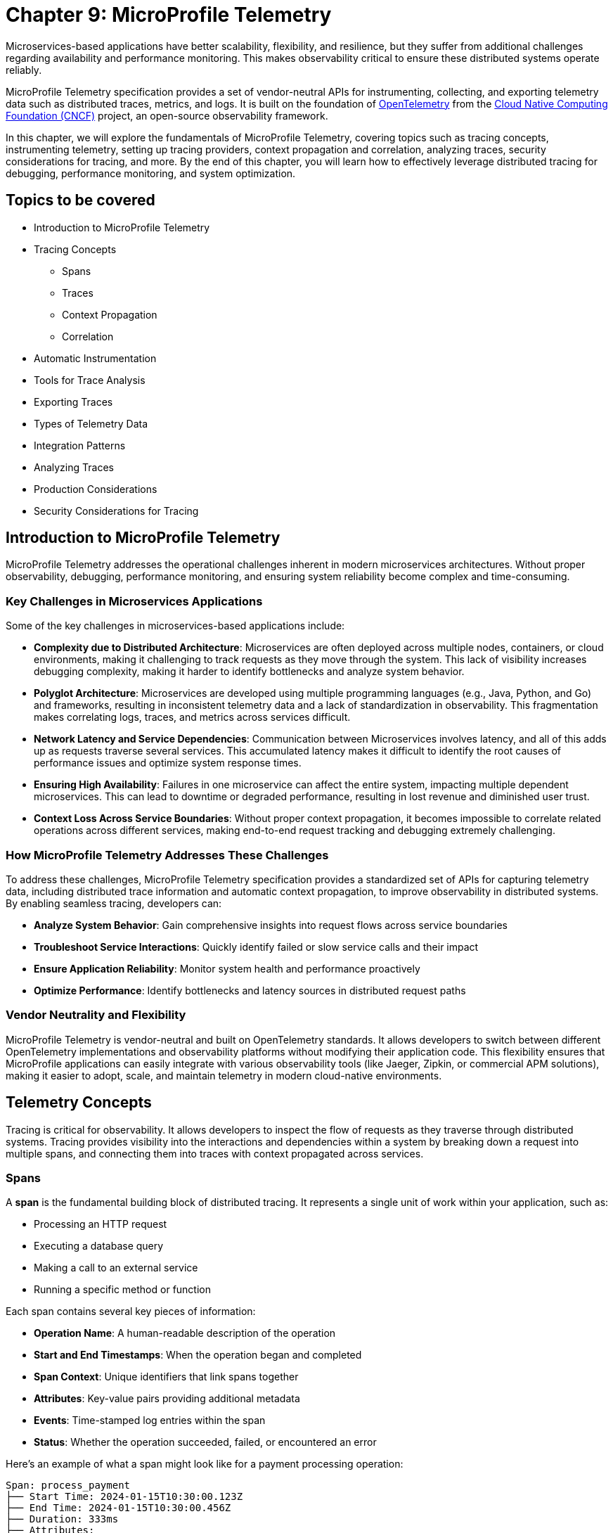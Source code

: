 = Chapter 9: MicroProfile Telemetry

Microservices-based applications have better scalability, flexibility, and resilience, but they suffer from additional challenges regarding availability and performance monitoring. This makes observability critical to ensure these distributed systems operate reliably.

MicroProfile Telemetry specification provides a set of vendor-neutral APIs for instrumenting, collecting, and exporting telemetry data such as distributed traces, metrics, and logs. It is built on the foundation of https://opentelemetry.io/[OpenTelemetry] from the https://www.cncf.io/[Cloud Native Computing Foundation (CNCF)] project, an open-source observability framework. 

In this chapter, we will explore the fundamentals of MicroProfile Telemetry, covering topics such as tracing concepts, instrumenting telemetry, setting up tracing providers, context propagation and correlation, analyzing traces, security considerations for tracing, and more. By the end of this chapter, you will learn how to effectively leverage distributed tracing for debugging, performance monitoring, and system optimization.

== Topics to be covered

* Introduction to MicroProfile Telemetry
* Tracing Concepts 
** Spans 
** Traces
** Context Propagation
** Correlation
* Automatic Instrumentation
* Tools for Trace Analysis
* Exporting Traces
* Types of Telemetry Data
* Integration Patterns
* Analyzing Traces
* Production Considerations
* Security Considerations for Tracing

== Introduction to MicroProfile Telemetry

MicroProfile Telemetry addresses the operational challenges inherent in modern microservices architectures. Without proper observability, debugging, performance monitoring, and ensuring system reliability become complex and time-consuming.

=== Key Challenges in Microservices Applications

Some of the key challenges in microservices-based applications include:

* *Complexity due to Distributed Architecture*: Microservices are often deployed across multiple nodes, containers, or cloud environments, making it challenging to track requests as they move through the system. This lack of visibility increases debugging complexity, making it harder to identify bottlenecks and analyze system behavior.
* *Polyglot Architecture*: Microservices are developed using multiple programming languages (e.g., Java, Python, and Go) and frameworks, resulting in inconsistent telemetry data and a lack of standardization in observability. This fragmentation makes correlating logs, traces, and metrics across services difficult.
* *Network Latency and Service Dependencies*: Communication between Microservices involves latency, and all of this adds up as requests traverse several services. This accumulated latency makes it difficult to identify the root causes of performance issues and optimize system response times.
* *Ensuring High Availability*: Failures in one microservice can affect the entire system, impacting multiple dependent microservices. This can lead to downtime or degraded performance, resulting in lost revenue and diminished user trust.
* *Context Loss Across Service Boundaries*: Without proper context propagation, it becomes impossible to correlate related operations across different services, making end-to-end request tracking and debugging extremely challenging.

=== How MicroProfile Telemetry Addresses These Challenges

To address these challenges, MicroProfile Telemetry specification provides a standardized set of APIs for capturing telemetry data, including distributed trace information and automatic context propagation, to improve observability in distributed systems. By enabling seamless tracing, developers can:

* **Analyze System Behavior**: Gain comprehensive insights into request flows across service boundaries
* **Troubleshoot Service Interactions**: Quickly identify failed or slow service calls and their impact
* **Ensure Application Reliability**: Monitor system health and performance proactively
* **Optimize Performance**: Identify bottlenecks and latency sources in distributed request paths

=== Vendor Neutrality and Flexibility

MicroProfile Telemetry is vendor-neutral and built on OpenTelemetry standards. It allows developers to switch between different OpenTelemetry implementations and observability platforms without modifying their application code. This flexibility ensures that MicroProfile applications can easily integrate with various observability tools (like Jaeger, Zipkin, or commercial APM solutions), making it easier to adopt, scale, and maintain telemetry in modern cloud-native environments.

== Telemetry Concepts

Tracing is critical for observability. It allows developers to inspect the flow of requests as they traverse through distributed systems. Tracing provides visibility into the interactions and dependencies within a system by breaking down a request into multiple spans, and connecting them into traces with context propagated across services.

=== Spans

A **span** is the fundamental building block of distributed tracing. It represents a single unit of work within your application, such as:

* Processing an HTTP request
* Executing a database query
* Making a call to an external service
* Running a specific method or function

Each span contains several key pieces of information:

* **Operation Name**: A human-readable description of the operation
* **Start and End Timestamps**: When the operation began and completed
* **Span Context**: Unique identifiers that link spans together
* **Attributes**: Key-value pairs providing additional metadata
* **Events**: Time-stamped log entries within the span
* **Status**: Whether the operation succeeded, failed, or encountered an error

Here's an example of what a span might look like for a payment processing operation:

```
Span: process_payment
├── Start Time: 2024-01-15T10:30:00.123Z
├── End Time: 2024-01-15T10:30:00.456Z
├── Duration: 333ms
├── Attributes:
│   ├── payment.amount: 99.99
│   ├── payment.currency: USD
│   ├── customer.id: 12345
│   └── http.method: POST
├── Events:
│   ├── [10:30:00.200Z] Validating payment details
│   ├── [10:30:00.300Z] Calling payment gateway
│   └── [10:30:00.420Z] Payment authorized
└── Status: OK
```

=== Traces

A **trace** represents the complete journey of a request as it flows through your distributed system. It's composed of multiple spans that are linked together to show the full path of execution.

Think of a trace as a tree structure:
* The **root span** represents the initial request (e.g., a user making a purchase)
* **Child spans** represent subsequent operations triggered by the request
* **Sibling spans** represent parallel operations at the same level

For example, when a user makes a purchase in an e-commerce system, the trace might look like this:

```
Trace: User Purchase Request
└── [Root] HTTP POST /purchase
    ├── [Child] Validate user session
    ├── [Child] Check inventory
    │   ├── [Child] Query inventory database
    │   └── [Child] Update stock levels
    ├── [Child] Process payment
    │   ├── [Child] Validate payment details
    │   ├── [Child] Call payment gateway API
    │   └── [Child] Store payment record
    └── [Child] Send confirmation email
        ├── [Child] Generate email content
        └── [Child] Call email service API
```

Each trace has a unique **trace ID** that identifies it across all services and systems it touches. This allows you to follow a single request from start to finish, even as it crosses multiple service boundaries.

=== Context Propagation

**Context propagation** is the mechanism that ensures tracing information flows correctly through your distributed system. Without proper context propagation, you'd end up with disconnected spans instead of a cohesive trace.

The trace context includes:
* **Trace ID**: Unique identifier for the entire trace
* **Span ID**: Unique identifier for the current span
* **Parent Span ID**: Links the current span to its parent
* **Trace Flags**: Additional metadata about trace processing

Context propagation works in several ways:

**1. HTTP Header Propagation**
When services communicate over HTTP, trace context is carried in headers:
```
HTTP Headers:
traceparent: 00-4bf92f3577b34da6a3ce929d0e0e4736-00f067aa0ba902b7-01
tracestate: rojo=00f067aa0ba902b7,congo=t61rcWkgMzE
```

**2. In-Process Propagation**
Within a single service, context is maintained across:
* Method calls within the same thread
* Asynchronous operations using CompletableFuture or similar
* CDI bean interactions
* Database operations

**3. Cross-Service Propagation**
When calling external services, MicroProfile Telemetry automatically:
* Adds trace headers to outbound HTTP requests
* Extracts trace context from incoming requests
* Maintains parent-child relationships between spans

=== Correlation and Causality

One of the most powerful aspects of distributed tracing is its ability to show **correlation** and **causality** between operations across your system.

**Correlation** helps you understand which operations are related:
* All spans with the same trace ID are part of the same user request
* Parent-child relationships show which operations triggered others
* Timing information reveals dependencies and bottlenecks

**Causality** shows the cause-and-effect relationships:
* If span A starts before span B and they share a trace, A may have caused B
* Parent spans represent operations that trigger child operations
* Sibling spans may be parallel operations or sequential steps

This correlation enables powerful debugging and analysis capabilities:

**Example: Debugging a Slow Request**
```
Trace Analysis for Slow Purchase Request (2.3s total):
├── HTTP POST /purchase (2.3s) - Root cause investigation needed
    ├── Validate user session (50ms) - Normal
    ├── Check inventory (100ms) - Normal
    │   ├── Query inventory database (80ms) - Normal
    │   └── Update stock levels (20ms) - Normal
    ├── Process payment (2.1s) - BOTTLENECK IDENTIFIED
    │   ├── Validate payment details (30ms) - Normal
    │   ├── Call payment gateway API (2.0s) - SLOW EXTERNAL SERVICE
    │   └── Store payment record (70ms) - Normal
    └── Send confirmation email (50ms) - Normal
```

From this trace, you can immediately see that the payment gateway API call is the bottleneck, accounting for most of the request's duration.

== Instrumenting Telemetry

MicroProfile Telemetry simplifies instrumentation by integrating OpenTelemetry for distributed tracing. The following steps outline how to instrument telemetry in a MicroProfile E-Commerce application.

=== *Step 1: Add the MicroProfile Telemetry Dependency*

To enable tracing and exporting of telemetry data, include the MicroProfile Telemetry API dependency in your `pom.xml` file.

[source, xml]
----
<!-- Adding MicroProfile Telemetry dependency -->
<dependency>
   <groupId>org.eclipse.microprofile.telemetry</groupId>
   <artifactId>microprofile-telemetry-api</artifactId>
   <version>1.1</version>
   <scope>provided</scope>
</dependency>
----

=== *Step 2: Create a Tracer*

MicroProfile automatically traces requests, but you can manually instrument your code using OpenTelementry APIs.

A *Tracer* is a core component of OpenTelemetry, responsible for *creating spans* and *managing trace data* within the application. To use it, inject a +Tracer+ instance into your MicroProfile service:

[source, java]
----
import io.opentelemetry.api.trace.Tracer;
import io.opentelemetry.api.trace.Span;
import jakarta.enterprise.context.ApplicationScoped;
import jakarta.inject.Inject;

@ApplicationScoped
public class PaymentService {

    @Inject
    Tracer tracer;

    public void processPayment(String orderId, double amount) {
        // Create a custom span for tracing the payment process
        Span span = tracer.spanBuilder("payment.process").startSpan();
        
        try {
            span.setAttribute("order.id", orderId);
            span.setAttribute("payment.amount", amount);
            span.setAttribute("payment.status", "IN_PROGRESS");

            // Business logic for processing the payment
            executePayment(orderId, amount);

            span.setAttribute("payment.status", "SUCCESS");
        } catch (Exception e) {
            span.setAttribute("payment.status", "FAILED");
            span.recordException(e);
        } finally {
            span.end();
        }
    }

    private void executePayment(String orderId, double amount) {
        System.out.println("Processing payment for Order ID: " + orderId + ", Amount: " + amount);
    }
}
----

The implementation injects a `Tracer`, which enables manual span creation and precise trace management within the application. By creating a custom span (+payment.process+), it captures detailed telemetry data related to the payment process. Additionally, custom attributes such as `order.id`, `payment.amount`, and `payment.status` are attached to the span, providing valuable metadata for trace analysis. The implementation also includes exception handling, ensuring that any failures encountered during payment processing are properly recorded in the trace. Finally, the span is explicitly ended, marking the completion of tracing for this method.

This setup ensures that each payment transaction is fully traceable, allowing developers to monitor execution flow, debug issues, and optimize application performance effectively.

=== *Step 3: Create a Span*

Use the Tracer to create a span that represents a specific operation or activity in your application:

[source, java]
----
Span span = tracer.spanBuilder("my-span").startSpan();
----

The method `spanBuilder("my-span")` creates a new named span, which represents a specific operation within the application's execution flow. This helps in tracing and monitoring the operation as part of a distributed system. Calling `startSpan()` marks the beginning of the span lifecycle, ensuring that the span is actively recorded until it is explicitly ended. This allows telemetry data to be captured for performance analysis, debugging, and observability.

=== *Step 4: Add Attributes to the Span*

Attributes enhance trace context by attaching key-value pairs to a span, providing additional metadata that helps filter and analyze traces in observability tools. This helps in contextualizing the trace data:

[source, java]
----
span.setAttribute("http.method", "GET");
span.setAttribute("http.url", "/products/12345");
span.setAttribute("user.id", "98765");
----

The above statements allow the tracing system to capture essential details about an HTTP request.

=== *Step 5: End the Span*

When the operation completes, end the span to capture the telemetry data:

[source, java]
----
Span span = tracer.spanBuilder("payment.process").startSpan();

try {
    // Business logic execution
} catch (Exception e) {
    span.recordException(e);
    span.setAttribute("error", true);
} finally {
    span.end();
}
----

== Tools for Trace Analysis

The following tools are commonly used for trace collection, visualization, and analysis in MicroProfile applications:

=== OpenTelemetry Collector

The https://opentelemetry.io/docs/collector/[OpenTelemetry Collector] is an open-source telemetry processing system that acts as an intermediary between instrumented applications and observability backends such as Jaeger, Zipkin, and Prometheus. It is designed to receive, process, and export tracing data, making it a powerful tool for managing distributed traces in MicroProfile applications.

It is vendor-agnostic, which allows for seamless integration with multiple tracing backends without requiring any changes to application instrumentation. It supports multiple data formats, enabling the ingestion of traces through several protocols, ensuring compatibility across different telemetry sources. Additionally, it offers processing pipelines that let developers filter, batch, and transform trace data before exporting it, optimizing observability workflows.

Designed for scalability, the OpenTelemetry Collector can be deployed as a standalone instance or distributed across multiple nodes, making it suitable for both small-scale applications and large enterprise-grade distributed systems.

=== Jaeger

https://www.jaegertracing.io/[Jaeger] is an open-source distributed tracing system developed by Uber, widely used for monitoring microservices and visualizing request flows in cloud-native applications. It provides a powerful visualization interface that enables developers to inspect traces, analyze dependencies between services, and examine execution timelines, making it an essential tool for debugging performance bottlenecks.

One of Jaeger’s key capabilities is service dependency analysis, which helps identify how microservices interact, providing insights into latency, failures, and request propagation. It also supports adaptive sampling strategies, allowing developers to control the volume of traces collected to optimize performance without overwhelming storage and processing resources. Additionally, Jaeger offers built-in storage options, allowing trace data to be stored in Elasticsearch, Cassandra, or Kafka, making it scalable and flexible for various deployment environments.

=== Zipkin

https://zipkin.io/[Zipkin] is a distributed tracing system designed to help developers visualize and diagnose latency issues in microservices-based applications. It provides a lightweight and fast tracing solution, making it ideal for quick deployment with minimal resource usage. Its simplicity and efficiency make it a popular choice for teams looking to implement tracing without significant infrastructure overhead.

One of Zipkin’s core strengths is its tag-based searching, which allows developers to filter traces based on metadata such as service name, request ID, or other custom attributes, enabling quick identification of relevant traces. It also offers dependency graph visualization, helping to uncover bottlenecks and inefficiencies in microservices interactions. To accommodate different storage needs, Zipkin supports multiple storage backends, including Elasticsearch, MySQL, and Cassandra, providing flexibility for various deployment scenarios.

=== Grafana Tempo

https://grafana.com/oss/tempo/[Grafana Tempo] is a distributed tracing backend. Unlike Jaeger and Zipkin, Tempo does not require indexing as it only requires object storage, making it highly scalable and cost-efficient for handling large volumes of trace data. This unique approach allows Tempo to store traces efficiently without increasing storage and query overhead, making it an ideal choice for high-performance microservices environments.
One of Tempo’s key advantages is its tight integration with Grafana dashboards, enabling developers to correlate logs, metrics, and traces within a unified observability platform. Additionally, Tempo offers multi-backend support, meaning it can ingest and process trace data from OpenTelemetry, Jaeger, and Zipkin sources, ensuring compatibility with existing tracing setups. Its scalability makes it well-suited for large-scale microservices architectures, where efficiently managing distributed tracing data is crucial.

== Exporting the Traces

To export the traces we need to configure the exporter type and endpoint in the `src/main/resources/META-INF/microprofile-config.properties`.
For using OTLP (OpenTelemetry Protocol) export, you need to add the following configuration in:

[source]
----
# Enable OpenTelemetry 
otel.traces.exporter=otlp

# Set the OTLP exporter endpoint
otel.exporter.otlp.endpoint=http://localhost:4317 

# Define the service name
otel.service.name=payment-service 

# Sampling rate: (1.0 = always, 0.5 = 50%, 0.0 = never)
otel.traces.sampler=parentbased_always_on
----

This sends traces directly to a observability tool, enabling real-time distributed tracing and performance monitoring. To ensure proper tracing, your observability tool (for e.g. Jaeger) must be running to receive trace data.

Using OTLP is advantageous because it is the native standard for OpenTelemetry, ensuring seamless integration with a wide range of observability tools. One of its key benefits is that it allows developers to use multiple observability platforms without changing instrumentation, providing a unified and vendor-neutral tracing solution.

=== Verify the Traces

Once tracing is enabled and the appropriate exporter is configured, the next step is to verify that traces are being captured and sent to the observability backend. This ensures that the MicroProfile Telemetry setup is functioning correctly and that distributed tracing data is available for monitoring and debugging.

==== Run Jaeger

The simplest way to run Jaeger is with Docker using the command as below:

[source, bash]
----
docker run -d --name jaeger \
  -e COLLECTOR_ZIPKIN_HTTP_PORT=9411 \
  -p 5775:5775/udp \
  -p 6831:6831/udp \
  -p 6832:6832/udp \
  -p 5778:5778 \
  -p 16686:16686 \
  -p 14268:14268 \
  -p 14250:14250 \
  -p 9411:9411 \
  jaegertracing/all-in-one:latest
----

The above command runs the *all-in-one* Jaeger container, which includes the agent, collector, query service, and UI.

The Jaeger UI can be accessed at: `https://<hostname>:16686`. 

Ensure all the services of our MicroProfile E-commerce applications are running.

Search using parameters like operation name, time range, or service for the traces associated with different microservices and confirm that the telemetry data is visible.
View a detailed breakdown of each span within the trace, including timing and attributes.

== Types of Telemetry

MicroProfile Telemetry supports multiple approaches to instrumentation and tracing, ensuring flexibility for developers based on their observability needs. The three primary types of telemetry in MicroProfile Telemetry are:

=== Automatic Instrumentation

Automatic Instrumentation enables distributed tracing without requiring any modifications to the application code. This is particularly beneficial for Jakarta RESTful Web Services and MicroProfile REST Clients, as it enables seamless integration into distributed tracing systems following the semantic conventions of OpenTelemetry. This ensures compatibility across different tracing tools.

For example, in the ProductService, which exposes a RESTful endpoint, automatic instrumentation ensures that incoming and outgoing HTTP requests are traced with minimal configuration, without requiring any additional code changes.

By default, MicroProfile Telemetry tracing is disabled. To activate it, set the following property in `microprofile-config.properties`:

[source]
----
otel.sdk.disabled=false
----
This ensures that OpenTelemetry's tracing capabilities are enabled for the application.

=== Manual Instrumentation
Manual Instrumentation provides developers with fine-grained control over how telemetry data is collected and structured within a MicroProfile application. By explicitly defining spans, attributes, and trace propagation, developers can gain greater insight into application behavior beyond what automatic instrumentation provides.

==== Using the @WithSpan Annotation
The `@WithSpan` annotation provides a simple way to create custom spans within a trace. By annotating a method with `@WithSpan`, a new span is automatically generated whenever the method is invoked. This span is linked to the current trace context, allowing developers to track key operations without manually managing span lifecycle.

[source, java]
----
import io.opentelemetry.instrumentation.annotations.WithSpan;
import jakarta.enterprise.context.ApplicationScoped;

@ApplicationScoped
public class PaymentService {

    @WithSpan
    public void processPayment(String orderId) {
        // Business logic here
    }
}
----

Every time processPayment is called, a new span is created. The span is automatically linked to the current trace context. No need for explicit span creation or lifecycle management. You can use `@WithSpan` for tracing key business operations, such as order processing, payment handling, or API requests.

==== Using `SpanBuilder` for Custom Spans

For greater flexibility, developers can manually create spans using the OpenTelemetry API. The `SpanBuilder` class provides the ability to define custom span names, making trace analysis more meaningful and structured. Additionally, developers can attach custom attributes to spans, enriching trace data with relevant metadata for deeper insights. This method also offers explicit control over the span lifecycle, allowing spans to be started and ended manually, ensuring they accurately represent specific business operations or execution flows within the application.

[source, java]
----
import io.opentelemetry.api.trace.Tracer;
import io.opentelemetry.api.trace.Span;
import jakarta.inject.Inject;
import jakarta.ws.rs.GET;
import jakarta.ws.rs.Path;

@Path("/trace")
public class TraceResource {

    @Inject
    Tracer tracer;

    @GET
    @Path("/custom")
    public String customTrace() {
        Span span = tracer.spanBuilder("custom-span").startSpan();
        span.setAttribute("custom.key", "customValue");
        span.end();
        return "Trace recorded";
    }
}
----

The method `tracer.spanBuilder("custom-span").startSpan()` creates a span with a specific name allowing developers to define meaningful trace segments for better observability. Using `span.setAttribute("custom.key", "customValue")`, custom metadata can be attached to the span, enriching trace data with relevant contextual information. Finally, calling `span.end()` explicitly marks the completion of the span, ensuring accurate tracking of execution duration. The `SpanBuilder` approach is particularly useful when developers require fine-grained control over when spans start and end, as well as the ability to include detailed metadata for enhanced trace analysis.

=== Manual Tracing in `PaymentService`

To manually instrument the processPayment method in the PaymentService, we use OpenTelemetry’s API to create a custom span, add attributes, and control the span lifecycle.

[source, java]
----
import io.opentelemetry.api.trace.Span;
import io.opentelemetry.api.trace.Tracer;
import jakarta.enterprise.context.ApplicationScoped;
import jakarta.inject.Inject;

@ApplicationScoped
public class PaymentService {

    @Inject
    Tracer tracer;

    public void processPayment(String orderId, double amount, String paymentMethod) {
        // Create a custom span for tracing the payment process
        Span span = tracer.spanBuilder("payment.process").startSpan();

        try {
            // Add attributes to enrich the trace
            span.setAttribute("order.id", orderId);
            span.setAttribute("payment.amount", amount);
            span.setAttribute("payment.method", paymentMethod);
            span.setAttribute("payment.status", "IN_PROGRESS");

            // Business logic for processing the payment
            System.out.println(“Processing Payment…);

            // Update span attribute on successful completion
            span.setAttribute("payment.status", "SUCCESS");
        } catch (Exception e) {
            // Capture error in tracing
            span.setAttribute("payment.status", "FAILED");
            span.recordException(e);
        } finally {
            // End the span to complete the tracing
            span.end();
        }
    }
}
----

The `payment.process` span is manually created using `tracer.spanBuilder()`, allowing explicit control over the tracing of the payment process. To enhance trace visibility, custom attributes such as the order ID, payment amount, and payment method are attached to the span, providing valuable context for analysis. Additionally, the payment status is recorded as `IN_PROGRESS` when processing starts and updated to `SUCCESS` or `FAILED` based on the outcome.

In the event of an error, the span captures and records the exception, ensuring failure details are logged for debugging. The span lifecycle is carefully managed, starting before the business logic executes and ending only after the process is completed in the `finally` block. This structured approach guarantees accurate performance monitoring and trace completeness, improving visibility into how payments are processed in a distributed system.

==  Agent Instrumentation

Agent Instrumentation enables telemetry data collection without modifying application code by attaching a Java agent at runtime. This approach is particularly useful for legacy applications or scenarios where modifying source code is not feasible. The OpenTelemetry Java Agent dynamically instruments applications, automatically detecting and tracing interactions within commonly used frameworks such as Jakarta RESTful Web Services, database connections, and messaging systems.

One of the key advantages of agent-based instrumentation is that it requires no changes to the application's source code and eliminates the need for recompilation or redeployment. Instead, it can be activated by attaching the agent at application startup.

Refer to the https://opentelemetry.io/docs/zero-code/java/agent/getting-started/[OpenTelemetry Java Agent Getting Started page] for step-by-step instructions on enabling it for your application.
Once enabled, the agent automatically instruments the application, seamlessly integrating with distributed tracing systems without requiring developer intervention. This makes it an efficient and non-intrusive way to implement observability in MicroProfile applications.

Once enabled, the agent automatically instruments the application, seamlessly integrating with distributed tracing systems without requiring developer intervention. This makes it an efficient and non-intrusive way to implement observability in MicroProfile applications.

== Analyzing Traces

Once trace data is collected and exported to a backend system, analyzing these traces becomes a crucial step in understanding the behavior of your distributed microservices architecture. By examining traces, you can gain insights into system performance, identify bottlenecks, and detect failures or anomalies.

=== Visualizing Traces

Tracing backends like *Jaeger*, *Zipkin*, or *Graphana Tempo* provide visual interfaces to explore and analyze traces. These tools display traces as timelines or dependency graphs, making it easier to:

* Understand the sequence of operations.
* Identify the services and components involved in a request.
* Observe how requests propagate through the system.

=== Identifying Bottlenecks

Traces highlight spans with long durations or repeated retries, which often point to bottlenecks or inefficiencies. Pay close attention to:

* *Critical Path*: The longest path in a trace that determines the total response time.
* *Service Dependencies*: Examine how upstream and downstream services interact to find slow components.
* *Retries and Failures*: Repeated spans or high failure rates indicate problematic dependencies or transient errors.

=== Diagnosing Failures

Traces provide valuable information for diagnosing failures, including:

* *Error Codes*: Look for spans with error attributes, such as `http.status_code=500`.
* *Exception Details*: Many tracing systems capture stack traces or error messages in spans.
* *Service Impact*: Identify which upstream and downstream services are affected by the failure.

=== Understanding Service Dependencies

Dependency graphs generated from traces show the interactions between services. These graphs help:

* Visualize which services depend on each other.
* Detects circular dependencies or excessive coupling.
* Plan optimizations by focusing on critical services.

=== Correlating Traces with Logs and Metrics

Traces, when combined with logs and metrics, provide a comprehensive picture of the system:

* *Logs*: Use trace IDs and span IDs in logs to correlate application logs with specific spans.
* *Metrics*: Correlate trace performance data with system metrics like CPU usage, memory consumption, or request rates.
Example: If a span indicates high latency, check corresponding logs and metrics to identify the underlying cause, such as a resource constraint or network delay.

=== Best Practices for Analyzing Traces

. *Establish Baselines*: Use traces to establish performance baselines for services.
. *Monitor Critical Paths*: Focus on traces that traverse critical services or user-facing operations.
. *Use Sampling Strategically*: Balance trace volume and storage costs by sampling traces intelligently.
. *Automate Alerts*: Set up alerts for abnormal patterns in traces, such as increased latency or failure rates.
. *Collaborate Across Teams*: Share trace insights with development, operations, and QA teams to improve system reliability.

By analyzing traces effectively, you can identify opportunities to optimize your microservices, ensure smoother operations, and enhance the overall user experience. Tracing tools provide a powerful way to visualize and understand the intricate dynamics of distributed systems. +
When analyzing traces, developers should look for the following:

* *Long spans:* Spans that take a long time to complete may indicate a performance issue.
* *Missing spans:* Missing spans can make it difficult to understand the flow of a request.
* *Errors:* Errors can indicate problems with a service or a request.
* *High latency:* High latency can indicate a problem with the network or a service.

By analyzing traces, developers can identify and troubleshoot problems with their microservices applications. This can help developers improve the performance and reliability of their applications.

Here are some tips for analyzing traces:

* *Use a trace viewer:* A trace viewer is a tool that can help you visualize and analyze traces.
* *Look for patterns:* Look for patterns in the traces that may indicate a problem.
* *Correlate traces with metrics:* Correlate traces with metrics to get a better understanding of the performance of your application.
* *Use sampling:* Use sampling to reduce the number of traces that are collected. This can improve the performance of your tracing system.

By following these tips, developers can effectively analyze traces to improve the performance and reliability of their microservices applications.

== Security Considerations for Tracing

When implementing tracing in your applications, it is crucial to be mindful of security implications. Tracing involves collecting and storing data about application behavior, which can potentially expose sensitive information if not handled properly.

* *Data Sensitivity:* Be cautious about the data included in traces. Avoid logging sensitive information such as passwords, API keys, or personally identifiable information (PII).
* *Access Control:* Implement strict access controls to limit who can view and manage trace data.
* *Encryption:* Consider encrypting trace data at rest and in transit to protect it from unauthorized access.
* *Storage:* Carefully manage the storage of trace data. Avoid storing traces indefinitely and implement data retention policies.
* *Third-Party Services:* If using third-party tracing services, ensure they have robust security measures in place to protect your data.

=== Avoid Capturing Sensitive Data

Traces often include attributes and metadata that can contain sensitive information. Avoid storing or transmitting sensitive details, such as:

* Personally Identifiable Information (PII) (e.g., names, addresses, social security numbers).
* Payment information (e.g., credit card numbers).
* Authentication credentials (e.g., passwords, API keys, tokens).

*Best Practice:*

Sanitize attributes before adding them to spans:

[source, java]
----
span.setAttribute("user.id", "anonymized-user-id");
span.setAttribute("credit.card.last4", "****1234");
----

=== Encrypt Trace Data

To prevent unauthorized access during transmission, ensure that telemetry data is encrypted. Use secure protocols such as HTTPS or TLS for exporting trace data to a backend.
 
 *Example:*

* Configure the tracing provider to use encrypted connections:

[source, properties]
----
otel.exporter.jaeger.endpoint=https://secure-jaeger-collector.example.com
otel.exporter.otlp.endpoint=https://secure-collector.example.com
----

=== Limit Trace Retention

Trace data can grow rapidly in distributed systems. Retaining it indefinitely increases the risk of exposing sensitive information. Implement retention policies to:

* Retain traces only for the necessary duration for debugging or performance analysis.
* Periodically purge older traces from storage.

=== Access Control and Auditing

Restrict access to trace data to authorized personnel only. Ensure that your tracing backend implements robust authentication and authorization mechanisms.

*Best Practice:*

* Use role-based access control (RBAC) to define permissions for viewing and managing traces.
* Audit access to trace data regularly to identify potential misuse or breaches.

=== Sampling Strategies to Minimize Exposure

Sampling reduces the volume of traces collected and limits the exposure of sensitive data by capturing only a subset of requests. Common strategies include:

* Random Sampling: Captures a fixed percentage of traces.
* Rate-Limiting Sampling: Limits the number of traces per second.
* Key-Based Sampling: Samples traces based on specific attributes (e.g., user ID).

*Example:*

Random sampling to limiting the amount of trace data collected:

[source, properties]
----
otel.traces.sampler=traceidratio
otel.traces.sampler.traceidratio=0.1
----

=== Compliance with Regulations

Ensure that your tracing practices comply with data protection and privacy regulations such as GDPR, CCPA, or HIPAA. Key considerations include:

* Anonymizing sensitive data before tracing.
* Informing users about telemetry collection in your privacy policy.
* Providing mechanisms to opt out of tracing where required.

=== Isolate Tracing Infrastructure

The tracing infrastructure, such as Jaeger or OpenTelemetry Collector, should be isolated from the public internet and accessible only within secure networks. 

*Best Practice:*

* Deploy tracing backends in private subnets or behind firewalls.
* Use VPNs or dedicated connections for remote access to tracing dashboards.

=== Monitor and Alert on Trace Anomalies

Tracing can help detect potential security incidents. Monitor traces for unusual patterns, such as:

* Unexpected spikes in requests.
* Requests from unknown or unauthorized sources.
* Abnormal response times indicating possible exploits.
Set up alerts for these anomalies to investigate and mitigate potential issues. +
By following these security considerations, you can leverage the benefits of distributed tracing without compromising the security of your system or the privacy of your users. Careful handling of trace data, coupled with robust encryption, access controls, and compliance practices, ensures that tracing remains a valuable yet secure component of your observability strategy.

== Conclusion

MicroProfile Telemetry provides a robust foundation for observability in Java-based microservices, enabling developers to implement distributed tracing seamlessly. By leveraging this specification, you can gain deep insights into the flow of requests, identify bottlenecks, and enhance the reliability and performance of your applications. The integration of standardized tracing concepts like spans, traces, and context propagation ensures that developers can maintain a cohesive understanding of their system's behavior across service boundaries.

Through instrumentation, context propagation, and effective trace analysis, MicroProfile Telemetry simplifies the complexities of monitoring and debugging distributed systems. It empowers teams to proactively address issues, optimize performance, and improve the user experience. Moreover, by adhering to security best practices, developers can ensure that telemetry data is protected, compliant with regulations, and free of sensitive information.

In this chapter, we explored the critical security considerations surrounding tracing within the MicroProfile Telemetry framework. We emphasized the importance of safeguarding sensitive data by avoiding the inclusion of Personally Identifiable Information (PII) in trace spans. Additionally, we discussed the potential security risks associated with tracing in production environments and the significance of carefully managing sampling rates and data retention policies. By adhering to these security best practices, developers can harness the power of tracing for observability while ensuring the confidentiality and integrity of their applications.

As microservices architectures continue to evolve, the ability to observe and trace system interactions will remain a critical factor in maintaining resilient and efficient applications. MicroProfile Telemetry stands as a valuable tool in achieving these goals, providing developers with the observability they need to deliver reliable, high-performance microservices in modern cloud-native environments.
